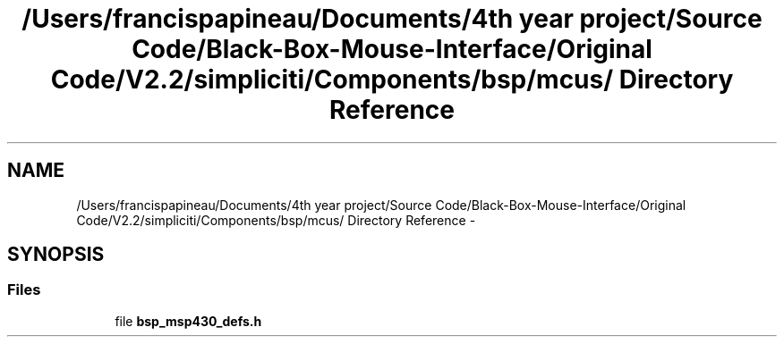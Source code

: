 .TH "/Users/francispapineau/Documents/4th year project/Source Code/Black-Box-Mouse-Interface/Original Code/V2.2/simpliciti/Components/bsp/mcus/ Directory Reference" 3 "Sat Jun 22 2013" "Version VER 0.0" "Chronos Ti - Original Firmware" \" -*- nroff -*-
.ad l
.nh
.SH NAME
/Users/francispapineau/Documents/4th year project/Source Code/Black-Box-Mouse-Interface/Original Code/V2.2/simpliciti/Components/bsp/mcus/ Directory Reference \- 
.SH SYNOPSIS
.br
.PP
.SS "Files"

.in +1c
.ti -1c
.RI "file \fBbsp_msp430_defs\&.h\fP"
.br
.in -1c
